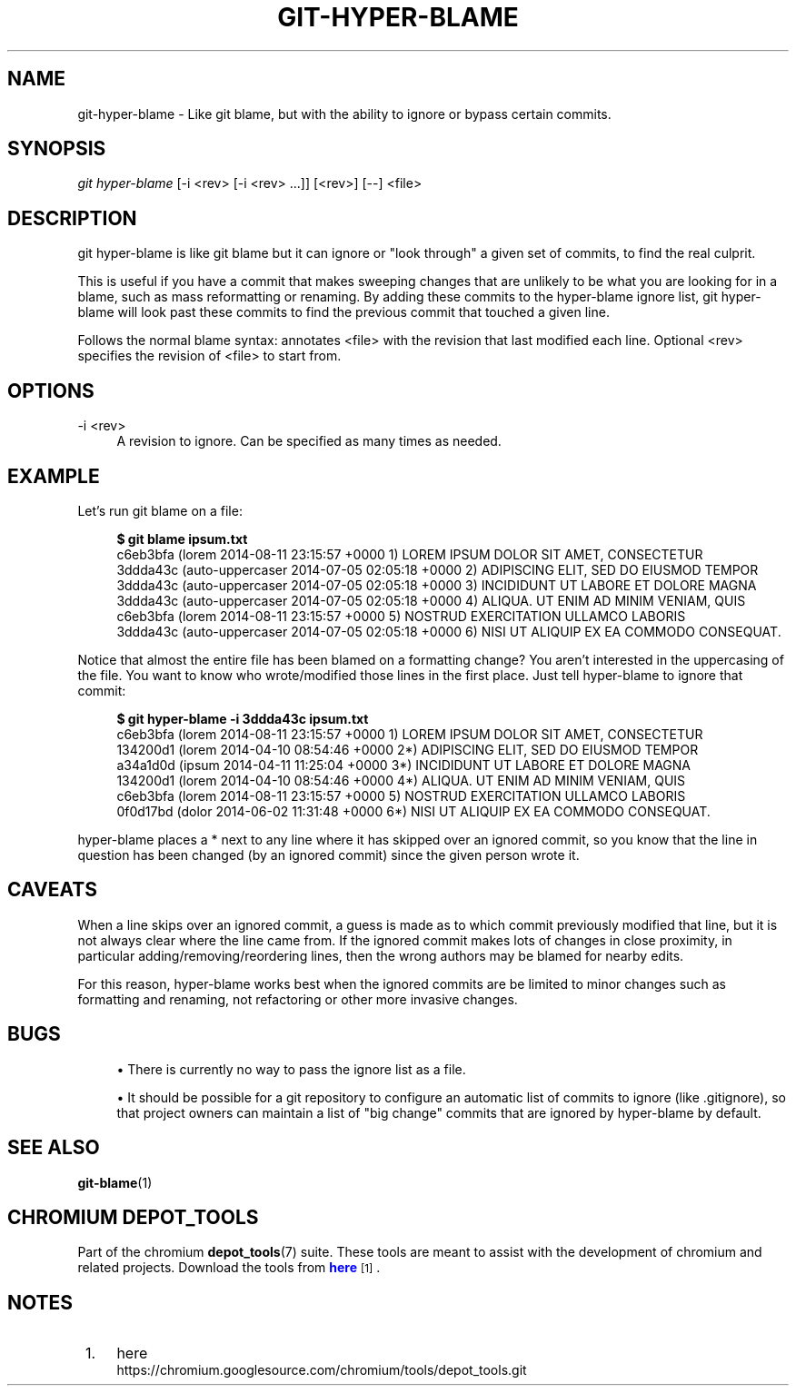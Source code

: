 '\" t
.\"     Title: git-hyper-blame
.\"    Author: [FIXME: author] [see http://docbook.sf.net/el/author]
.\" Generator: DocBook XSL Stylesheets v1.78.1 <http://docbook.sf.net/>
.\"      Date: 02/05/2016
.\"    Manual: Chromium depot_tools Manual
.\"    Source: depot_tools d2dbf32
.\"  Language: English
.\"
.TH "GIT\-HYPER\-BLAME" "1" "02/05/2016" "depot_tools d2dbf32" "Chromium depot_tools Manual"
.\" -----------------------------------------------------------------
.\" * Define some portability stuff
.\" -----------------------------------------------------------------
.\" ~~~~~~~~~~~~~~~~~~~~~~~~~~~~~~~~~~~~~~~~~~~~~~~~~~~~~~~~~~~~~~~~~
.\" http://bugs.debian.org/507673
.\" http://lists.gnu.org/archive/html/groff/2009-02/msg00013.html
.\" ~~~~~~~~~~~~~~~~~~~~~~~~~~~~~~~~~~~~~~~~~~~~~~~~~~~~~~~~~~~~~~~~~
.ie \n(.g .ds Aq \(aq
.el       .ds Aq '
.\" -----------------------------------------------------------------
.\" * set default formatting
.\" -----------------------------------------------------------------
.\" disable hyphenation
.nh
.\" disable justification (adjust text to left margin only)
.ad l
.\" -----------------------------------------------------------------
.\" * MAIN CONTENT STARTS HERE *
.\" -----------------------------------------------------------------
.SH "NAME"
git-hyper-blame \- Like git blame, but with the ability to ignore or bypass certain commits\&.
.SH "SYNOPSIS"
.sp
.nf
\fIgit hyper\-blame\fR [\-i <rev> [\-i <rev> \&...]] [<rev>] [\-\-] <file>
.fi
.sp
.SH "DESCRIPTION"
.sp
git hyper\-blame is like git blame but it can ignore or "look through" a given set of commits, to find the real culprit\&.
.sp
This is useful if you have a commit that makes sweeping changes that are unlikely to be what you are looking for in a blame, such as mass reformatting or renaming\&. By adding these commits to the hyper\-blame ignore list, git hyper\-blame will look past these commits to find the previous commit that touched a given line\&.
.sp
Follows the normal blame syntax: annotates <file> with the revision that last modified each line\&. Optional <rev> specifies the revision of <file> to start from\&.
.SH "OPTIONS"
.PP
\-i <rev>
.RS 4
A revision to ignore\&. Can be specified as many times as needed\&.
.RE
.SH "EXAMPLE"
.sp
Let\(cqs run git blame on a file:
.sp

.sp
.if n \{\
.RS 4
.\}
.nf
\fB$ git blame ipsum\&.txt\fR
c6eb3bfa (lorem           2014\-08\-11 23:15:57 +0000 1) LOREM IPSUM DOLOR SIT AMET, CONSECTETUR
3ddda43c (auto\-uppercaser 2014\-07\-05 02:05:18 +0000 2) ADIPISCING ELIT, SED DO EIUSMOD TEMPOR
3ddda43c (auto\-uppercaser 2014\-07\-05 02:05:18 +0000 3) INCIDIDUNT UT LABORE ET DOLORE MAGNA
3ddda43c (auto\-uppercaser 2014\-07\-05 02:05:18 +0000 4) ALIQUA\&. UT ENIM AD MINIM VENIAM, QUIS
c6eb3bfa (lorem           2014\-08\-11 23:15:57 +0000 5) NOSTRUD EXERCITATION ULLAMCO LABORIS
3ddda43c (auto\-uppercaser 2014\-07\-05 02:05:18 +0000 6) NISI UT ALIQUIP EX EA COMMODO CONSEQUAT\&.
.fi
.if n \{\
.RE
.\}
.sp
.sp
Notice that almost the entire file has been blamed on a formatting change? You aren\(cqt interested in the uppercasing of the file\&. You want to know who wrote/modified those lines in the first place\&. Just tell hyper\-blame to ignore that commit:
.sp

.sp
.if n \{\
.RS 4
.\}
.nf
\fB$ git hyper\-blame \-i 3ddda43c ipsum\&.txt\fR
c6eb3bfa (lorem 2014\-08\-11 23:15:57 +0000  1) LOREM IPSUM DOLOR SIT AMET, CONSECTETUR
134200d1 (lorem 2014\-04\-10 08:54:46 +0000 2*) ADIPISCING ELIT, SED DO EIUSMOD TEMPOR
a34a1d0d (ipsum 2014\-04\-11 11:25:04 +0000 3*) INCIDIDUNT UT LABORE ET DOLORE MAGNA
134200d1 (lorem 2014\-04\-10 08:54:46 +0000 4*) ALIQUA\&. UT ENIM AD MINIM VENIAM, QUIS
c6eb3bfa (lorem 2014\-08\-11 23:15:57 +0000  5) NOSTRUD EXERCITATION ULLAMCO LABORIS
0f0d17bd (dolor 2014\-06\-02 11:31:48 +0000 6*) NISI UT ALIQUIP EX EA COMMODO CONSEQUAT\&.
.fi
.if n \{\
.RE
.\}
.sp
.sp
hyper\-blame places a * next to any line where it has skipped over an ignored commit, so you know that the line in question has been changed (by an ignored commit) since the given person wrote it\&.
.SH "CAVEATS"
.sp
When a line skips over an ignored commit, a guess is made as to which commit previously modified that line, but it is not always clear where the line came from\&. If the ignored commit makes lots of changes in close proximity, in particular adding/removing/reordering lines, then the wrong authors may be blamed for nearby edits\&.
.sp
For this reason, hyper\-blame works best when the ignored commits are be limited to minor changes such as formatting and renaming, not refactoring or other more invasive changes\&.
.SH "BUGS"
.sp
.RS 4
.ie n \{\
\h'-04'\(bu\h'+03'\c
.\}
.el \{\
.sp -1
.IP \(bu 2.3
.\}
There is currently no way to pass the ignore list as a file\&.
.RE
.sp
.RS 4
.ie n \{\
\h'-04'\(bu\h'+03'\c
.\}
.el \{\
.sp -1
.IP \(bu 2.3
.\}
It should be possible for a git repository to configure an automatic list of commits to ignore (like
\&.gitignore), so that project owners can maintain a list of "big change" commits that are ignored by hyper\-blame by default\&.
.RE
.SH "SEE ALSO"
.sp
\fBgit-blame\fR(1)
.SH "CHROMIUM DEPOT_TOOLS"
.sp
Part of the chromium \fBdepot_tools\fR(7) suite\&. These tools are meant to assist with the development of chromium and related projects\&. Download the tools from \m[blue]\fBhere\fR\m[]\&\s-2\u[1]\d\s+2\&.
.SH "NOTES"
.IP " 1." 4
here
.RS 4
\%https://chromium.googlesource.com/chromium/tools/depot_tools.git
.RE
